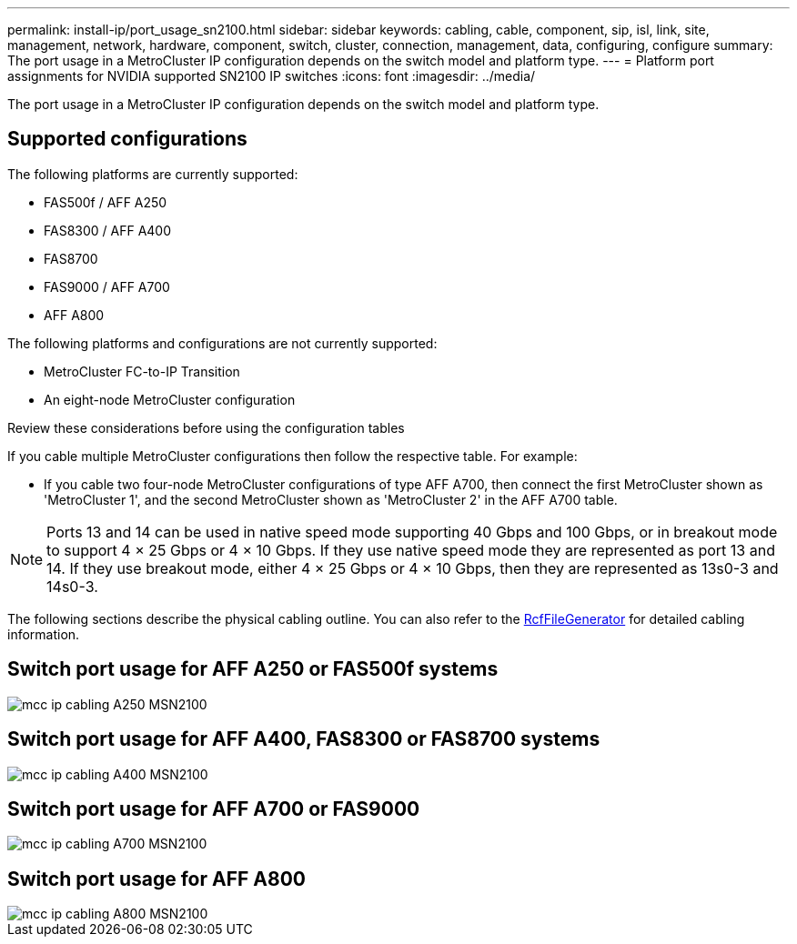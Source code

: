 ---
permalink: install-ip/port_usage_sn2100.html
sidebar: sidebar
keywords: cabling, cable, component, sip, isl, link, site, management, network, hardware, component, switch, cluster, connection, management, data, configuring, configure
summary: The port usage in a MetroCluster IP configuration depends on the switch model and platform type.
---
= Platform port assignments for NVIDIA supported SN2100 IP switches
:icons: font
:imagesdir: ../media/

[.lead]
The port usage in a MetroCluster IP configuration depends on the switch model and platform type.

== Supported configurations
The following platforms are currently supported:

* FAS500f / AFF A250
* FAS8300 / AFF A400
* FAS8700
* FAS9000 / AFF A700
* AFF A800

The following platforms and configurations are not currently supported:

* MetroCluster FC-to-IP Transition
* An eight-node MetroCluster configuration

.Review these considerations before using the configuration tables

If you cable multiple MetroCluster configurations then follow the respective table.
For example:

* If you cable two four-node MetroCluster configurations of type AFF A700, then connect the first MetroCluster shown as 'MetroCluster 1', and the second MetroCluster shown as 'MetroCluster 2' in the AFF A700 table.

NOTE: Ports 13 and 14 can be used in native speed mode supporting 40 Gbps and 100 Gbps, or in breakout mode to support 4 × 25 Gbps or 4 × 10 Gbps. If they use native speed mode they are represented as port 13 and 14. If they use breakout mode, either 4 × 25 Gbps or 4 × 10 Gbps, then they are represented as 13s0-3 and 14s0-3.

The following sections describe the physical cabling outline.  You can also refer to the https://mysupport.netapp.com/site/tools/tool-eula/rcffilegenerator[RcfFileGenerator] for detailed cabling information.

== Switch port usage for AFF A250 or FAS500f systems
image::../media/mcc_ip_cabling_A250_MSN2100.png[]
== Switch port usage for AFF A400, FAS8300 or FAS8700 systems
image::../media/mcc_ip_cabling_A400_MSN2100.png[]
== Switch port usage for AFF A700 or FAS9000
image::../media/mcc_ip_cabling_A700_MSN2100.png[]
== Switch port usage for AFF A800
image::../media/mcc_ip_cabling_A800_MSN2100.png[]
